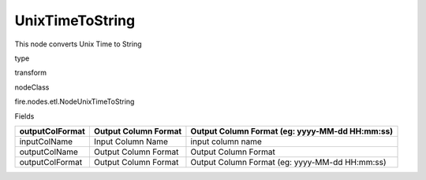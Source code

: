 
UnixTimeToString
^^^^^^ 

This node converts Unix Time to String

type

transform

nodeClass

fire.nodes.etl.NodeUnixTimeToString

Fields

+-----------------+----------------------+------------------------------------------------+
| outputColFormat | Output Column Format | Output Column Format (eg: yyyy-MM-dd HH:mm:ss) |
+=================+======================+================================================+
| inputColName    | Input Column Name    | input column name                              |
+-----------------+----------------------+------------------------------------------------+
| outputColName   | Output Column Format | Output Column Format                           |
+-----------------+----------------------+------------------------------------------------+
| outputColFormat | Output Column Format | Output Column Format (eg: yyyy-MM-dd HH:mm:ss) |
+-----------------+----------------------+------------------------------------------------+